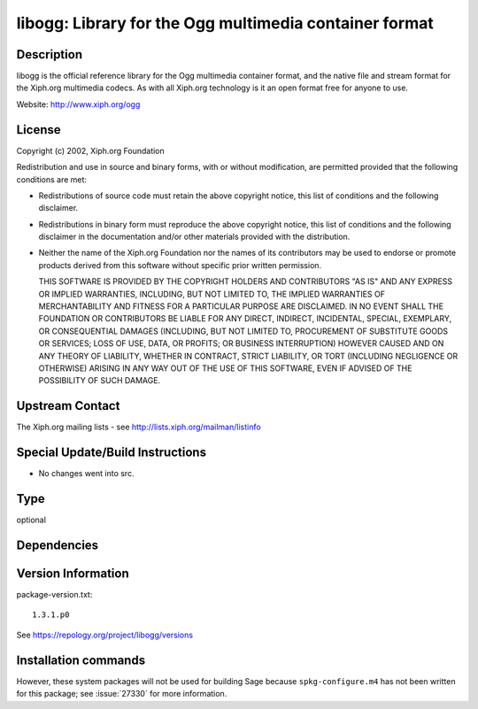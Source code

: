 .. _spkg_libogg:

libogg: Library for the Ogg multimedia container format
=======================================================

Description
-----------

libogg is the official reference library for the Ogg multimedia
container format, and the native file and stream format for the Xiph.org
multimedia codecs. As with all Xiph.org technology is it an open format
free for anyone to use.

Website: http://www.xiph.org/ogg

License
-------

Copyright (c) 2002, Xiph.org Foundation

Redistribution and use in source and binary forms, with or without
modification, are permitted provided that the following conditions are
met:

-  Redistributions of source code must retain the above copyright
   notice, this list of conditions and the following disclaimer.

-  Redistributions in binary form must reproduce the above copyright
   notice, this list of conditions and the following disclaimer in the
   documentation and/or other materials provided with the distribution.

-  Neither the name of the Xiph.org Foundation nor the names of its
   contributors may be used to endorse or promote products derived from
   this software without specific prior written permission.

   THIS SOFTWARE IS PROVIDED BY THE COPYRIGHT HOLDERS AND CONTRIBUTORS
   "AS IS" AND ANY EXPRESS OR IMPLIED WARRANTIES, INCLUDING, BUT NOT
   LIMITED TO, THE IMPLIED WARRANTIES OF MERCHANTABILITY AND FITNESS FOR A
   PARTICULAR PURPOSE ARE DISCLAIMED. IN NO EVENT SHALL THE FOUNDATION OR
   CONTRIBUTORS BE LIABLE FOR ANY DIRECT, INDIRECT, INCIDENTAL, SPECIAL,
   EXEMPLARY, OR CONSEQUENTIAL DAMAGES (INCLUDING, BUT NOT LIMITED TO,
   PROCUREMENT OF SUBSTITUTE GOODS OR SERVICES; LOSS OF USE, DATA, OR
   PROFITS; OR BUSINESS INTERRUPTION) HOWEVER CAUSED AND ON ANY THEORY OF
   LIABILITY, WHETHER IN CONTRACT, STRICT LIABILITY, OR TORT (INCLUDING
   NEGLIGENCE OR OTHERWISE) ARISING IN ANY WAY OUT OF THE USE OF THIS
   SOFTWARE, EVEN IF ADVISED OF THE POSSIBILITY OF SUCH DAMAGE.


Upstream Contact
----------------

The Xiph.org mailing lists - see http://lists.xiph.org/mailman/listinfo

Special Update/Build Instructions
---------------------------------

-  No changes went into src.


Type
----

optional


Dependencies
------------



Version Information
-------------------

package-version.txt::

    1.3.1.p0

See https://repology.org/project/libogg/versions

Installation commands
---------------------

.. tab:: Sage distribution:

   .. CODE-BLOCK:: bash

       $ sage -i libogg

.. tab:: conda-forge:

   .. CODE-BLOCK:: bash

       $ conda install libogg

.. tab:: Fedora/Redhat/CentOS:

   .. CODE-BLOCK:: bash

       $ sudo dnf install libogg libogg-devel

.. tab:: Homebrew:

   .. CODE-BLOCK:: bash

       $ brew install libogg

.. tab:: MacPorts:

   .. CODE-BLOCK:: bash

       $ sudo port install libogg

.. tab:: openSUSE:

   .. CODE-BLOCK:: bash

       $ sudo zypper install pkgconfig\(ogg\)

.. tab:: Void Linux:

   .. CODE-BLOCK:: bash

       $ sudo xbps-install libogg-devel


However, these system packages will not be used for building Sage
because ``spkg-configure.m4`` has not been written for this package;
see :issue:`27330` for more information.
